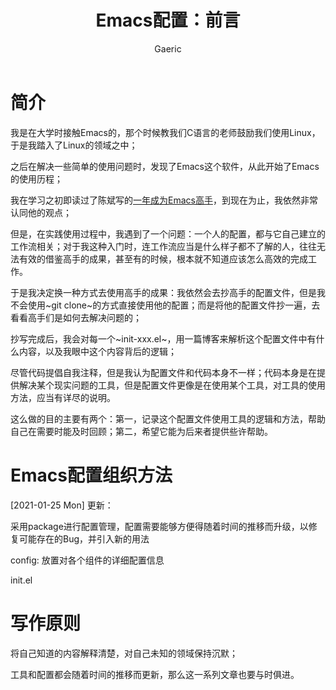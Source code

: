 #+title: Emacs配置：前言
#+startup: content
#+author: Gaeric
#+HTML_HEAD: <link href="./worg.css" rel="stylesheet" type="text/css">
#+HTML_HEAD: <link href="/static/css/worg.css" rel="stylesheet" type="text/css">
#+OPTIONS: ^:{}
* 简介
  我是在大学时接触Emacs的，那个时候教我们C语言的老师鼓励我们使用Linux，于是我踏入了Linux的领域之中；

  之后在解决一些简单的使用问题时，发现了Emacs这个软件，从此开始了Emacs的使用历程；

  我在学习之初即读过了陈斌写的[[https://github.com/redguardtoo/mastering-emacs-in-one-year-guide][一年成为Emacs高手]]，到现在为止，我依然非常认同他的观点；

  但是，在实践使用过程中，我遇到了一个问题：一个人的配置，都与它自己建立的工作流相关；对于我这种入门时，连工作流应当是什么样子都不了解的人，往往无法有效的借鉴高手的成果，甚至有的时候，根本就不知道应该怎么高效的完成工作。

  于是我决定换一种方式去使用高手的成果：我依然会去抄高手的配置文件，但是我不会使用~git clone~的方式直接使用他的配置；而是将他的配置文件抄一遍，去看看高手们是如何去解决问题的；

  抄写完成后，我会对每一个~init-xxx.el~，用一篇博客来解析这个配置文件中有什么内容，以及我眼中这个内容背后的逻辑；

  尽管代码提倡自我注释，但是我认为配置文件和代码本身不一样；代码本身是在提供解决某个现实问题的工具，但是配置文件更像是在使用某个工具，对工具的使用方法，应当有详尽的说明。

  这么做的目的主要有两个：第一，记录这个配置文件使用工具的逻辑和方法，帮助自己在需要时能及时回顾；第二，希望它能为后来者提供些许帮助。
* Emacs配置组织方法
  [2021-01-25 Mon]
  更新：

  采用package进行配置管理，配置需要能够方便得随着时间的推移而升级，以修复可能存在的Bug，并引入新的用法

  config: 放置对各个组件的详细配置信息

  init.el
* 写作原则
  将自己知道的内容解释清楚，对自己未知的领域保持沉默；

  工具和配置都会随着时间的推移而更新，那么这一系列文章也要与时俱进。
